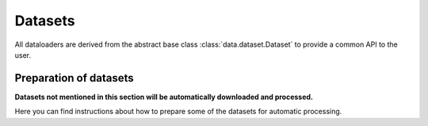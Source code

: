 Datasets
********

.. Comment: Only the README content after the inclusion marker below will be added to the documentation by sphinx.
.. content-inclusion-marker-do-not-remove

All dataloaders are derived from the abstract base class :class:`data.dataset.Dataset` to provide a common API to the user.

Preparation of datasets
=======================

**Datasets not mentioned in this section will be automatically downloaded and processed.**

Here you can find instructions about how to prepare some of the datasets for automatic processing.

